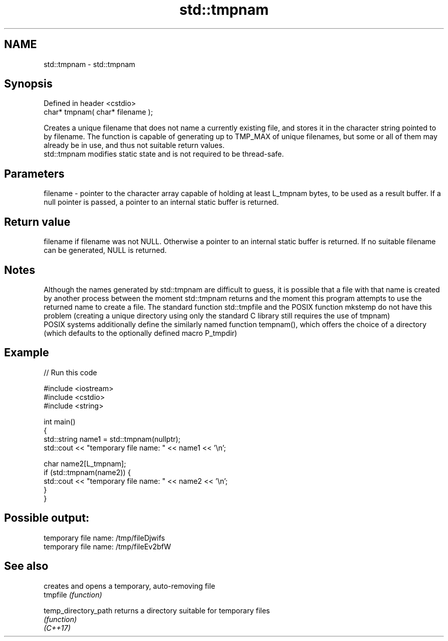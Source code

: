 .TH std::tmpnam 3 "2020.03.24" "http://cppreference.com" "C++ Standard Libary"
.SH NAME
std::tmpnam \- std::tmpnam

.SH Synopsis

  Defined in header <cstdio>
  char* tmpnam( char* filename );

  Creates a unique filename that does not name a currently existing file, and stores it in the character string pointed to by filename. The function is capable of generating up to TMP_MAX of unique filenames, but some or all of them may already be in use, and thus not suitable return values.
  std::tmpnam modifies static state and is not required to be thread-safe.

.SH Parameters


  filename - pointer to the character array capable of holding at least L_tmpnam bytes, to be used as a result buffer. If a null pointer is passed, a pointer to an internal static buffer is returned.


.SH Return value

  filename if filename was not NULL. Otherwise a pointer to an internal static buffer is returned. If no suitable filename can be generated, NULL is returned.

.SH Notes

  Although the names generated by std::tmpnam are difficult to guess, it is possible that a file with that name is created by another process between the moment std::tmpnam returns and the moment this program attempts to use the returned name to create a file. The standard function std::tmpfile and the POSIX function mkstemp do not have this problem (creating a unique directory using only the standard C library still requires the use of tmpnam)
  POSIX systems additionally define the similarly named function tempnam(), which offers the choice of a directory (which defaults to the optionally defined macro P_tmpdir)

.SH Example

  
// Run this code

    #include <iostream>
    #include <cstdio>
    #include <string>

    int main()
    {
        std::string name1 = std::tmpnam(nullptr);
        std::cout << "temporary file name: " << name1 << '\\n';

        char name2[L_tmpnam];
        if (std::tmpnam(name2)) {
            std::cout << "temporary file name: " << name2 << '\\n';
        }
    }

.SH Possible output:

    temporary file name: /tmp/fileDjwifs
    temporary file name: /tmp/fileEv2bfW


.SH See also


                      creates and opens a temporary, auto-removing file
  tmpfile             \fI(function)\fP

  temp_directory_path returns a directory suitable for temporary files
                      \fI(function)\fP
  \fI(C++17)\fP




